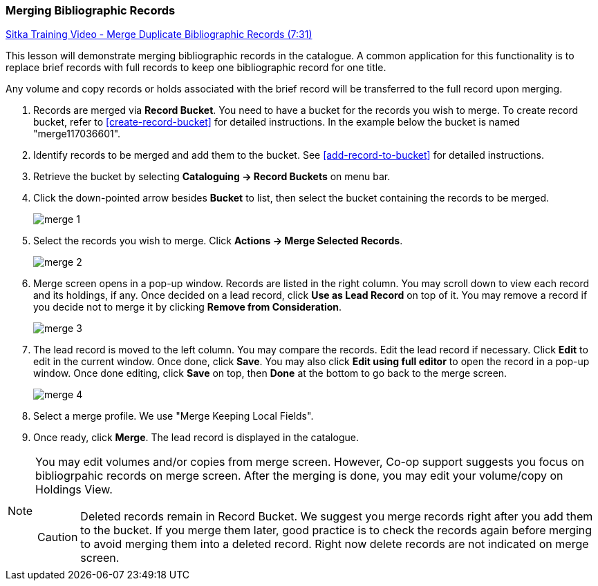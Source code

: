Merging Bibliographic Records
~~~~~~~~~~~~~~~~~~~~~~~~~~~~~~

https://goo.gl/91kp4e[Sitka Training Video - Merge Duplicate Bibliographic Records (7:31)]

This lesson will demonstrate merging bibliographic records in the catalogue. A common application for this functionality is to replace brief records with full records to keep one bibliographic record for one title. 

Any volume and copy records or holds associated with the brief record will be transferred to the full record upon merging.

. Records are merged via *Record Bucket*. You need to have a bucket for the records you wish to merge. To create record bucket, refer to  xref:create-record-bucket[] for detailed instructions. In the example below the bucket is named "merge117036601".

. Identify records to be merged and add them to the bucket. See xref:add-record-to-bucket[] for detailed instructions.

. Retrieve the bucket by selecting *Cataloguing -> Record Buckets* on menu bar.

. Click the down-pointed arrow besides *Bucket* to list, then select the bucket containing the records to be merged.
+
image::images/cat/merge-1.png[]
+
. Select the records you wish to merge. Click *Actions -> Merge Selected Records*. 
+
image::images/cat/merge-2.png[]
+
. Merge screen opens in a pop-up window. Records are listed in the right column. You may scroll down to view each record and its holdings, if any. Once decided on a lead record, click *Use as Lead Record* on top of it. You may remove a record if you decide not to merge it by clicking *Remove from Consideration*.
+
image::images/cat/merge-3.png[]
+
. The lead record is moved to the left column. You may compare the records. Edit the lead record if necessary. Click *Edit* to edit in the current window. Once done, click *Save*. You may also click *Edit using full editor* to open the record in a pop-up window. Once done editing, click *Save* on top, then *Done* at the bottom to go back to the merge screen.
+
image::images/cat/merge-4.png[]
+
. Select a merge profile. We use "Merge Keeping Local Fields".
. Once ready, click *Merge*. The lead record is displayed in the catalogue. 

[NOTE]
======
You may edit volumes and/or copies from merge screen. However, Co-op support suggests you focus on bibliogrpahic records on merge screen. After the merging is done, you may edit your volume/copy on Holdings View.
=====

[CAUTION]
=========
Deleted records remain in Record Bucket. We suggest you merge records right after you add them to the bucket. If you merge them later, good practice is to check the records again before merging to avoid merging them into a deleted record. Right now delete records are not indicated on merge screen.
==========